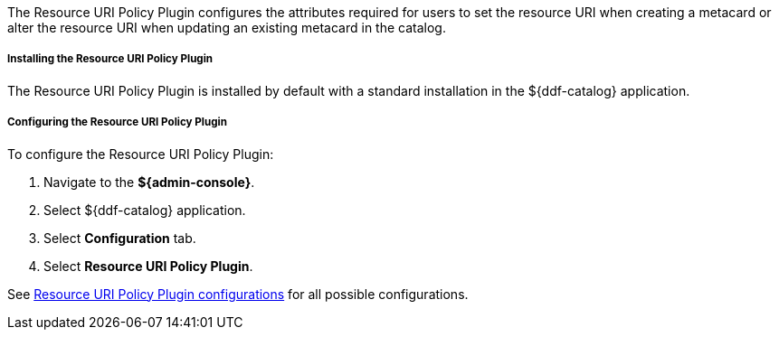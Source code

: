 :type: plugin
:status: published
:title: Resource URI Policy Plugin
:link: _resource_uri_policy_plugin
:plugintypes: policy
:summary: Configures required user attributes for setting or altering a resource URI.

The Resource URI Policy Plugin configures the attributes required for users to set the resource URI when creating a metacard or alter the resource URI when updating an existing metacard in the catalog.

===== Installing the Resource URI Policy Plugin

The Resource URI Policy Plugin is installed by default with a standard installation in the ${ddf-catalog} application.

===== Configuring the Resource URI Policy Plugin

To configure the Resource URI Policy Plugin:

. Navigate to the *${admin-console}*.
. Select ${ddf-catalog} application.
. Select *Configuration* tab.
. Select *Resource URI Policy Plugin*.

See <<{application-prefix}org.codice.ddf.catalog.security.ResourceUriPolicy,Resource URI Policy Plugin configurations>> for all possible configurations.
